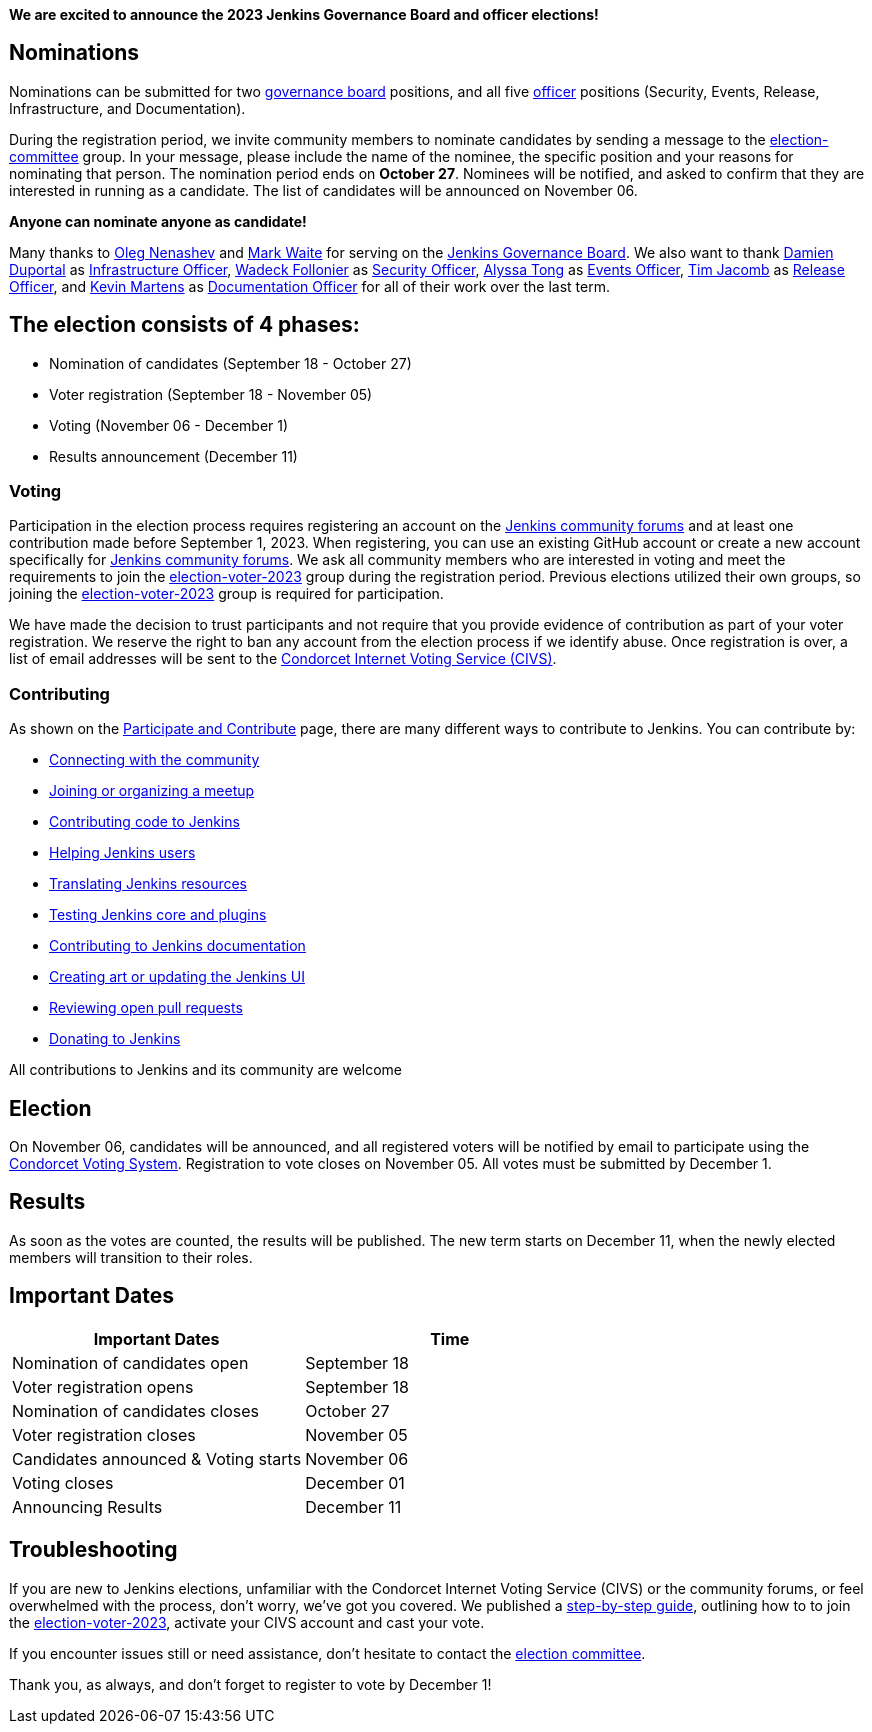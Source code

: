 
:page-title: "Jenkins Board and Officer Elections 2023 - Nominations Open"
:page-tags: community,governance,governance-board,elections
:page-author: notmyfault
:page-description:   Nomination and voter registration period 2023 now open for Jenkins Board and officer elections.
:page-opengraph: /images/images/governance/elections/2023/2023-announcement-opengraph.svg

**We are excited to announce the 2023 Jenkins Governance Board and officer elections!**

== Nominations

Nominations can be submitted for two link:/project/board/[governance board] positions, and all five link:/project/team-leads/[officer] positions (Security, Events, Release, Infrastructure, and Documentation).

During the registration period, we invite community members to nominate candidates by sending a message to the link:https://community.jenkins.io/g/election-committee[election-committee] group.
In your message, please include the name of the nominee, the specific position and your reasons for nominating that person.
The nomination period ends on *October 27*.
Nominees will be notified, and asked to confirm that they are interested in running as a candidate.
The list of candidates will be announced on November 06.

**Anyone can nominate anyone as candidate!**

Many thanks to link:https://github.com/oleg-nenashev[Oleg Nenashev] and link:https://github.com/markewaite[Mark Waite] for serving on the link:/project/board/[Jenkins Governance Board].
We also want to thank link:https://github.com/dduportal[Damien Duportal] as link:/project/team-leads/#jenkins-team-leads-and-officers[Infrastructure Officer], link:https://github.com/wadeck[Wadeck Follonier] as link:/project/team-leads/#security[Security Officer], link:https://github.com/alyssat[Alyssa Tong] as link:/project/team-leads/#events[Events Officer], link:https://github.com/timja[Tim Jacomb] as link:/project/team-leads/#release[Release Officer], and link:https://github.com/kmartens27[Kevin Martens] as link:/project/team-leads/#documentation[Documentation Officer] for all of their work over the last term.

== The election consists of 4 phases:

* Nomination of candidates (September 18 - October 27)
* Voter registration (September 18 - November 05)
* Voting (November 06 - December 1)
* Results announcement (December 11)

=== Voting

Participation in the election process requires registering an account on the link:https://community.jenkins.io[Jenkins community forums] and at least one contribution made before September 1, 2023.
When registering, you can use an existing GitHub account or create a new account specifically for link:https://community.jenkins.io[Jenkins community forums].
We ask all community members who are interested in voting and meet the requirements to join the link:https://community.jenkins.io/g/election-voter-2023[election-voter-2023] group during the registration period.
Previous elections utilized their own groups, so joining the link:https://community.jenkins.io/g/election-voter-2023[election-voter-2023] group is required for participation.

We have made the decision to trust participants and not require that you provide evidence of contribution as part of your voter registration.
We reserve the right to ban any account from the election process if we identify abuse.
Once registration is over, a list of email addresses will be sent to the link:https://civs1.civs.us/[Condorcet Internet Voting Service (CIVS)].

=== Contributing

As shown on the link:/participate/[Participate and Contribute] page, there are many different ways to contribute to Jenkins. You can contribute by:

* link:/participate/connect/[Connecting with the community]
* link:/participate/meet/[Joining or organizing a meetup]
* link:/participate/code/[Contributing code to Jenkins]
* link:/participate/help/[Helping Jenkins users]
* link:/doc/developer/internationalization/[Translating Jenkins resources]
* link:/participate/test/[Testing Jenkins core and plugins]
* link:/participate/document/[Contributing to Jenkins documentation]
* link:/participate/design/[Creating art or updating the Jenkins UI]
* link:/participate/review-changes/[Reviewing open pull requests]
* link:/donate/[Donating to Jenkins]

All contributions to Jenkins and its community are welcome

== Election

On November 06, candidates will be announced, and all registered voters will be notified by email to participate using the link:https://civs.cs.cornell.edu[Condorcet Voting System].
Registration to vote closes on November 05.
All votes must be submitted by December 1.

== Results

As soon as the votes are counted, the results will be published.
The new term starts on December 11, when the newly elected members will transition to their roles.

== Important Dates

[cols="1,1"]
|===
|Important Dates |Time

|Nomination of candidates open
|September 18

|Voter registration opens
|September 18

|Nomination of candidates closes
|October 27

|Voter registration closes
|November 05

|Candidates announced & Voting starts
|November 06

|Voting closes
|December 01

|Announcing Results
|December 11
|===

== Troubleshooting

If you are new to Jenkins elections, unfamiliar with the Condorcet Internet Voting Service (CIVS) or the community forums, or feel overwhelmed with the process, don't worry, we've got you covered. We published a link:/project/election-walkthrough/[step-by-step guide], outlining how to to join the link:https://community.jenkins.io/g/election-voter-2023[election-voter-2023], activate your CIVS account and cast your vote.

If you encounter issues still or need assistance, don't hesitate to contact the link:https://community.jenkins.io/g/election-committee[election committee].

Thank you, as always, and don't forget to register to vote by December 1!
